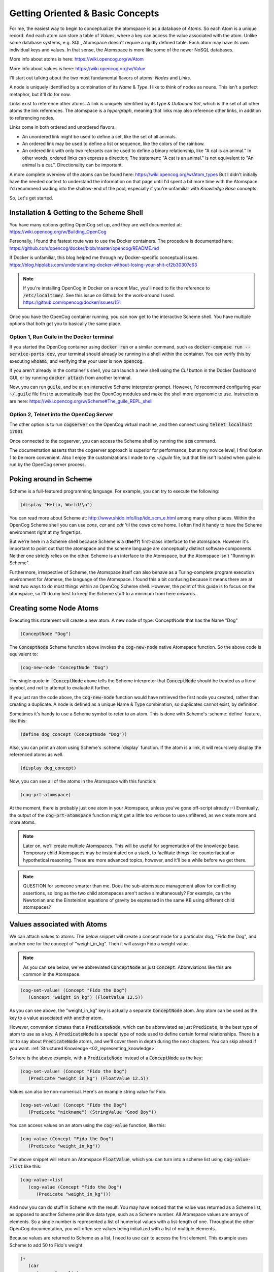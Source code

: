 .. role:: scheme(code)
   :language: scheme

.. _01_getting_oriented:

========================================================================
Getting Oriented & Basic Concepts
========================================================================

For me, the easiest way to begin to conceptualize the atomspace is as a database of *Atoms*.  So each Atom is a unique record.  And each atom can store a table of *Values*, where a key can access the value associated with the atom.
Unlike some database systems, e.g. SQL, Atomspace doesn't require a rigidly defined table.  Each atom may have its own individual keys and values.  In that sense, the Atomspace is more like some of the newer NoSQL databases.

More info about atoms is here: `<https://wiki.opencog.org/w/Atom>`_

More info about values is here: `<https://wiki.opencog.org/w/Value>`_

I'll start out talking about the two most fundamental flavors of atoms: *Nodes* and *Links*.

A node is uniquely identified by a combination of its *Name* & *Type*.  I like to think of nodes as nouns.  This isn't a perfect metaphor, but it'll do for now.

Links exist to reference other atoms. A link is uniquely identified by
its type & *Outbound Set*, which is the set of all other atoms the link references.  The atomspace is a *hypergraph*,
meaning that links may also reference other links, in addition to referencing nodes.

Links come in both ordered and unordered flavors.

- An unordered link might be used to define a set, like the set of all animals.
- An ordered link may be used to define a list or sequence, like the colors of the rainbow.
- An ordered link with only two referants can be used to define a binary relationship, like "A cat is an animal."  In other words, ordered links can express a direction; The statement: "A cat is an animal." is not equivalent to "An animal is a cat.".  Directionality can be important.

A more complete overview of the atoms can be found here: `<https://wiki.opencog.org/w/Atom_types>`_  But I didn't initially have the needed context to understand the information on that page until I'd spent a bit more time with the Atomspace.
I'd recommend wading into the shallow-end of the pool, especially if you're unfamiliar with *Knowledge Base* concepts.

So, Let's get started.

Installation & Getting to the Scheme Shell
------------------------------------------------------------------------

You have many options getting OpenCog set up, and they are well documented at: `<https://wiki.opencog.org/w/Building_OpenCog>`_

Personally, I found the fastest route was to use the Docker containers.  The procedure is documented here: `<https://github.com/opencog/docker/blob/master/opencog/README.md>`_

If Docker is unfamiliar, this blog helped me through my Docker-specific conceptual issues.  `<https://blog.hipolabs.com/understanding-docker-without-losing-your-shit-cf2b30307c63>`_

.. note:: If you're installing OpenCog in Docker on a recent Mac, you'll need to fix the reference to :code:`/etc/localtime/`.  See this issue on Github for the work-around I used.  `<https://github.com/opencog/docker/issues/151>`_

Once you have the OpenCog container running, you can now get to the interactive Scheme shell.  You have multiple options that both get you to basically the same place.

Option 1, Run Guile in the Docker terminal
^^^^^^^^^^^^^^^^^^^^^^^^^^^^^^^^^^^^^^^^^^^^^^^^^^^^^^^^^^^^^^^^^^^^^^^^
If you started the OpenCog container using :code:`docker run` or a similar command, such as :code:`docker-compose run --service-ports dev`, your terminal should already be running in a shell within the container.
You can verify this by executing :code:`whoami`, and verifying that your user is now :code:`opencog`.

If you aren't already in the container's shell, you can launch a new shell using the *CLI* button in the Docker Dashboard GUI, or by running :code:`docker attach` from another terminal.

Now, you can run :code:`guile`, and be at an interactive Scheme interpreter prompt.  However, I'd recommend configuring your :code:`~/.guile` file first to automatically load the OpenCog modules and make the shell more ergonomic to use.  Instructions are here: `<https://wiki.opencog.org/w/Scheme#The_guile_REPL_shell>`_

Option 2, Telnet into the OpenCog Server
^^^^^^^^^^^^^^^^^^^^^^^^^^^^^^^^^^^^^^^^^^^^^^^^^^^^^^^^^^^^^^^^^^^^^^^^
The other option is to run :code:`cogserver` on the OpenCog virtual machine, and then connect using :code:`telnet localhost 17001`

Once connected to the cogserver, you can access the Scheme shell by running the :code:`scm` command.

The documentation asserts that the cogserver approach is superior for performance, but at my novice level, I find Option 1 to be more convenient.  Also I enjoy the customizations I made to my `~/.guile` file, but that file isn't loaded when guile is run by the OpenCog server process.

Poking around in Scheme
------------------------------------------------------------------------
Scheme is a full-featured programming language.  For example, you can try to execute the following:

.. code-block:: scheme

   (display "Hello, World!\n")

You can read more about Scheme at: `<http://www.shido.info/lisp/idx_scm_e.html>`_ among many other places.  Within the OpenCog Scheme shell you can use *cons*, *car* and *cdr* 'til the cows come home.
I often find it handy to have the Scheme environment right at my fingertips.

But we're here in a Scheme shell because Scheme is a (**the??**) first-class interface to the atomspace.  
However it's important to point out that the atomspace and the scheme language are conceptually distinct software components.  Neither one strictly relies on the other.  Scheme is an interface to the Atomspace, but the Atomspace isn't "Running in Scheme".

Furthermore, irrespective of Scheme, the Atomspace itself can also behave as a Turing-complete program execution environment for Atomese, the language of the Atomspace.
I found this a bit confusing because it means there are at least two ways to do most things within an OpenCog Scheme shell.
However, the point of this guide is to focus on the atomspace, so I'll do my best to keep the Scheme stuff to a minimum from here onwards.

Creating some Node Atoms
------------------------------------------------------------------------

Executing this statement will create a new atom.  A new node of type: ConceptNode that has the Name "Dog"

.. code-block:: scheme

   (ConceptNode "Dog")

The :code:`ConceptNode` Scheme function above invokes the :code:`cog-new-node` native Atomspace function.  So the above code is equivalent to:

.. code-block:: scheme

   (cog-new-node 'ConceptNode "Dog")

The single quote in :code:`'ConceptNode` above tells the Scheme interpreter that :code:`ConceptNode` should be treated as a literal symbol, and not to attempt to evaluate it further.

If you just ran the code above, the :code:`cog-new-node` function would have retrieved the first node you created, rather than creating a duplicate.  A node is defined as a unique Name & Type combination, so duplicates cannot exist, by definition.

Sometimes it's handy to use a Scheme symbol to refer to an atom.  This is done with Scheme's :scheme:`define` feature, like this:

.. code-block:: scheme

   (define dog_concept (ConceptNode "Dog"))

Also, you can print an atom using Scheme's :scheme:`display` function.  If the atom is a link, it will recursively display the referenced atoms as well.

.. code-block:: scheme

   (display dog_concept)

Now, you can see all of the atoms in the Atomspace with this function:

.. code-block:: scheme

   (cog-prt-atomspace)

At the moment, there is probably just one atom in your Atomspace, unless you've gone off-script already :-)  Eventually, the output of the :code:`cog-prt-atomspace` function might get a little too verbose to use unfiltered, as we create more and more atoms.

.. note:: Later on, we'll create multiple Atomspaces.  This will be useful for segmentation of the knowledge base.  Temporary child Atomspaces may be instantiated on a stack, to facilitate things like counterfactual or hypothetical reasoning.  These are more advanced topics, however, and it'll be a while before we get there.

.. note:: QUESTION for someone smarter than me. Does the sub-atomspace management allow for conflicting assertions, so long as the two child atomspaces aren't active simultaneously?  For example, can the Newtonian and the Einsteinian equations of gravity be expressed in the same KB using different child atomspaces?

Values associated with Atoms
------------------------------------------------------------------------

We can attach values to atoms.  The below snippet will create a concept node for a particular dog, "Fido the Dog", and another one for the concept of "weight_in_kg".  Then it will assign Fido a weight value.

.. note:: As you can see below, we've abbreviated :code:`ConceptNode` as just :code:`Concept`.  Abbreviations like this are common in the Atomspace.

.. code-block:: scheme

   (cog-set-value! (Concept "Fido the Dog")
      (Concept "weight_in_kg") (FloatValue 12.5))

As you can see above, the "weight_in_kg" key is actually a separate :code:`ConceptNode` atom.  Any atom can be used as the key to a value associated with another atom.

However, convention dictates that a :code:`PredicateNode`, which can be abbreviated as just :code:`Predicate`, is the best type of atom to use as a key.
A :code:`PredicateNode` is a special type of node used to define certain formal relationships.  There is a lot to say about :code:`PredicateNode` atoms, and we'll cover them in depth during the next chapters.
You can skip ahead if you want.  :ref:`Structured Knowledge <02_representing_knowledge>`

So here is the above example, with a :code:`PredicateNode` instead of a :code:`ConceptNode` as the key:

.. code-block:: scheme

   (cog-set-value! (Concept "Fido the Dog")
      (Predicate "weight_in_kg") (FloatValue 12.5))

Values can also be non-numerical.  Here's an example string value for Fido.

.. code-block:: scheme

   (cog-set-value! (Concept "Fido the Dog")
      (Predicate "nickname") (StringValue "Good Boy"))

You can access values on an atom using the :code:`cog-value` function, like this:

.. code-block:: scheme

   (cog-value (Concept "Fido the Dog")
      (Predicate "weight_in_kg"))

The above snippet will return an Atomspace :code:`FloatValue`, which you can turn into a scheme list using :code:`cog-value->list` like this:

.. code-block:: scheme

   (cog-value->list
      (cog-value (Concept "Fido the Dog")
         (Predicate "weight_in_kg")))

And now you can do stuff in Scheme with the result.  You may have noticed that the value was returned as a Scheme list, as opposed to another Scheme primitive data type, such as a Scheme number.
All Atomspace values are arrays of elements.  So a single number is represented a list of numerical values with a list-length of one.
Throughout the other OpenCog documentation, you will often see values being initialized with a list of multiple elements.

Because values are returned to Scheme as a list, I need to use :code:`car` to access the first element.  This example uses Scheme to add 50 to Fido's weight:

.. code-block:: scheme

   (+
      (car
         (cog-value->list
            (cog-value (Concept "Fido the Dog")
               (Predicate "weight_in_kg"))))
      50
   )

But I wasn't supposed to focus on Scheme.  Sorry about that.  The Atomspace has its own way to express arithmetic operations, and we'll get to that soon enough.  I mainly wanted to demonstrate the way the :code:`cog-value->list` function could be used as a bridge to get data from the Atomspace back into Scheme.

If you know the index of the value element you are interested in, you can use the :code:`cog-value-ref` function.  This is cleaner and more efficient than using Scheme's list element access semantics, (e.g. :scheme:`car`, :scheme:`cdr`, :scheme:`list-ref`, etc.).  It's also very handy if you know you have a 1-element value, such as in our example.

.. code-block:: scheme

   (+
      (cog-value-ref
         (cog-value (Concept "Fido the Dog")
            (Predicate "weight_in_kg"))
         0)
      50
   )

Additionally, you can retrieve the complete set of keys associated with an atom using the :code:`cog-keys` function.  Here is an example:

.. code-block:: scheme

   (cog-keys (Concept "Fido the Dog"))

And if you want to list both the keys and values, you can do it with :code:`cog-keys->alist` like this:

.. code-block:: scheme

   (cog-keys->alist (ConceptNode "Fido the Dog"))

And, should you want to, you can remove a key-value pair from an atom entirely by setting they key to either :code:`#f` (The symbol for 'false') or :code:`'()` (The empty list) using the :code:`cog-set-value!` function.  For example, you could use the snippet below to delete the "nickname" we assigned earlier.

.. code-block:: scheme

   (cog-set-value! (Concept "Fido the Dog")
      (Predicate "nickname") #f)

More about Values 
------------------------------------------------------------------------

In addition to Floats and Strings, references to other Atoms can be used as values.  Here is an example.

.. code-block:: scheme

   (cog-set-value! (Concept "Fido the Dog")
      (Predicate "favorite_toy") (Concept "Squeaky Ball"))

In the Atomspace, every atom can be used as a value, but not every value can be used as an atom.

Other value types are described on the OpenCog wiki `here <https://wiki.opencog.org/w/Value>`_.  We'll get to *TruthValue* in the near future but it deserves a whole section.

Right now, let's talk about :code:`LinkValue`.

In my mind, it is unfortunate that :code:`LinkValue` and Link have a name collision, as I believe they have some major conceptual differences.  But c'est la vie.
A :code:`LinkValue` is essentially a list.  But aren't all values lists?  Well yes, but :code:`LinkValue` can be used to compose a heterogeneous list of different value types.
So, while a :code:`FloatValue` is a list of floats and a :code:`StringValue` is a list of Strings, a :code:`LinkValue` is a list of abstract values.

Below is an example lifted right out of the documentation for :code:`LinkValue`, which is here: `<https://wiki.opencog.org/w/LinkValue>`_

.. code-block:: scheme

   (cog-set-value! (Concept "abc") (Predicate "key")
   (LinkValue 
      (StringValue "foo") 
      (FloatValue 41 43 43 44)
      (Concept "foobar")))

.. note:: QUESTION for someone smarter than me. If :code:`LinkValue` is an array, Why isn't there a fundamental "MapValue" type with its own internal keys?
   The Value documentation mentions the :code:`LinkValue` being useful for structured data, e.g. from JSON or YAML, but without a dictionary or map type, it's not complete.
   I understand maps can be created by embedded atoms for each sub-dictionary, and using their key-value spaces, but I thought one of the features of Values was that they have lower overhead than Atoms, so creating embedded atoms seems to defeat that.

In summary, here are some of the conceptual differences between Atoms and Values.

=========================================   =========================================
   Atoms                                       Values
=========================================   =========================================
   Reside in the Atomspace                     Are effemeral, reside wherever
   Identical atoms are the **same** atom       Are totally independent of each other
   Have an associated table of Values          A Value is just a Value
   A Link Atom may reference other Atoms       A Value can **be** a reference to an Atom
=========================================   =========================================

Lastly, I want to mention bit about where to start looking if you have additional questions or want to get a deeper understanding of a particular topic.  I gleaned most of the information in this chapter from the built-in reference accessible through the Scheme shell.

You can run :code:`,describe` in the Scheme shell, or :code:`,d` for short, to print usage info for any command.  For example:

.. code-block:: scheme

   ,d cog-set-values!

And similarly, you can run :code:`,appropos cog`, or :code:`,a cog` for short, to get a listing of all available OpenCog functions.

Finally, the wiki reference for the OpenCog Scheme interface can be found here: `<https://wiki.opencog.org/w/Scheme>`_  I always have a browser tab open on this page.

Next Chapter: :ref:`Structured Knowledge <02_representing_knowledge>`



